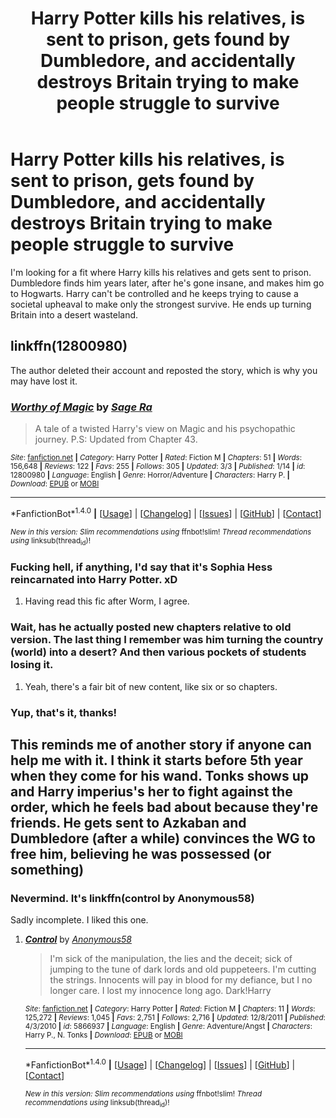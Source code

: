 #+TITLE: Harry Potter kills his relatives, is sent to prison, gets found by Dumbledore, and accidentally destroys Britain trying to make people struggle to survive

* Harry Potter kills his relatives, is sent to prison, gets found by Dumbledore, and accidentally destroys Britain trying to make people struggle to survive
:PROPERTIES:
:Author: Smells_like_clorox
:Score: 12
:DateUnix: 1521949694.0
:DateShort: 2018-Mar-25
:FlairText: Fic Search
:END:
I'm looking for a fit where Harry kills his relatives and gets sent to prison. Dumbledore finds him years later, after he's gone insane, and makes him go to Hogwarts. Harry can't be controlled and he keeps trying to cause a societal upheaval to make only the strongest survive. He ends up turning Britain into a desert wasteland.


** linkffn(12800980)

The author deleted their account and reposted the story, which is why you may have lost it.
:PROPERTIES:
:Author: bpile009
:Score: 12
:DateUnix: 1521950221.0
:DateShort: 2018-Mar-25
:END:

*** [[http://www.fanfiction.net/s/12800980/1/][*/Worthy of Magic/*]] by [[https://www.fanfiction.net/u/9922227/Sage-Ra][/Sage Ra/]]

#+begin_quote
  A tale of a twisted Harry's view on Magic and his psychopathic journey. P.S: Updated from Chapter 43.
#+end_quote

^{/Site/: [[http://www.fanfiction.net/][fanfiction.net]] *|* /Category/: Harry Potter *|* /Rated/: Fiction M *|* /Chapters/: 51 *|* /Words/: 156,648 *|* /Reviews/: 122 *|* /Favs/: 255 *|* /Follows/: 305 *|* /Updated/: 3/3 *|* /Published/: 1/14 *|* /id/: 12800980 *|* /Language/: English *|* /Genre/: Horror/Adventure *|* /Characters/: Harry P. *|* /Download/: [[http://www.ff2ebook.com/old/ffn-bot/index.php?id=12800980&source=ff&filetype=epub][EPUB]] or [[http://www.ff2ebook.com/old/ffn-bot/index.php?id=12800980&source=ff&filetype=mobi][MOBI]]}

--------------

*FanfictionBot*^{1.4.0} *|* [[[https://github.com/tusing/reddit-ffn-bot/wiki/Usage][Usage]]] | [[[https://github.com/tusing/reddit-ffn-bot/wiki/Changelog][Changelog]]] | [[[https://github.com/tusing/reddit-ffn-bot/issues/][Issues]]] | [[[https://github.com/tusing/reddit-ffn-bot/][GitHub]]] | [[[https://www.reddit.com/message/compose?to=tusing][Contact]]]

^{/New in this version: Slim recommendations using/ ffnbot!slim! /Thread recommendations using/ linksub(thread_id)!}
:PROPERTIES:
:Author: FanfictionBot
:Score: 3
:DateUnix: 1521950242.0
:DateShort: 2018-Mar-25
:END:


*** Fucking hell, if anything, I'd say that it's Sophia Hess reincarnated into Harry Potter. xD
:PROPERTIES:
:Author: CloakedDarkness
:Score: 3
:DateUnix: 1521972232.0
:DateShort: 2018-Mar-25
:END:

**** Having read this fic after Worm, I agree.
:PROPERTIES:
:Author: ABZB
:Score: 1
:DateUnix: 1521992656.0
:DateShort: 2018-Mar-25
:END:


*** Wait, has he actually posted new chapters relative to old version. The last thing I remember was him turning the country (world) into a desert? And then various pockets of students losing it.
:PROPERTIES:
:Author: T0lias
:Score: 3
:DateUnix: 1521978529.0
:DateShort: 2018-Mar-25
:END:

**** Yeah, there's a fair bit of new content, like six or so chapters.
:PROPERTIES:
:Author: Frystix
:Score: 1
:DateUnix: 1522007944.0
:DateShort: 2018-Mar-26
:END:


*** Yup, that's it, thanks!
:PROPERTIES:
:Author: Smells_like_clorox
:Score: 2
:DateUnix: 1521950714.0
:DateShort: 2018-Mar-25
:END:


** This reminds me of another story if anyone can help me with it. I think it starts before 5th year when they come for his wand. Tonks shows up and Harry imperius's her to fight against the order, which he feels bad about because they're friends. He gets sent to Azkaban and Dumbledore (after a while) convinces the WG to free him, believing he was possessed (or something)
:PROPERTIES:
:Author: maxxie10
:Score: 1
:DateUnix: 1522059882.0
:DateShort: 2018-Mar-26
:END:

*** Nevermind. It's linkffn(control by Anonymous58)

Sadly incomplete. I liked this one.
:PROPERTIES:
:Author: maxxie10
:Score: 2
:DateUnix: 1522062945.0
:DateShort: 2018-Mar-26
:END:

**** [[http://www.fanfiction.net/s/5866937/1/][*/Control/*]] by [[https://www.fanfiction.net/u/245778/Anonymous58][/Anonymous58/]]

#+begin_quote
  I'm sick of the manipulation, the lies and the deceit; sick of jumping to the tune of dark lords and old puppeteers. I'm cutting the strings. Innocents will pay in blood for my defiance, but I no longer care. I lost my innocence long ago. Dark!Harry
#+end_quote

^{/Site/: [[http://www.fanfiction.net/][fanfiction.net]] *|* /Category/: Harry Potter *|* /Rated/: Fiction M *|* /Chapters/: 11 *|* /Words/: 125,272 *|* /Reviews/: 1,045 *|* /Favs/: 2,751 *|* /Follows/: 2,716 *|* /Updated/: 12/8/2011 *|* /Published/: 4/3/2010 *|* /id/: 5866937 *|* /Language/: English *|* /Genre/: Adventure/Angst *|* /Characters/: Harry P., N. Tonks *|* /Download/: [[http://www.ff2ebook.com/old/ffn-bot/index.php?id=5866937&source=ff&filetype=epub][EPUB]] or [[http://www.ff2ebook.com/old/ffn-bot/index.php?id=5866937&source=ff&filetype=mobi][MOBI]]}

--------------

*FanfictionBot*^{1.4.0} *|* [[[https://github.com/tusing/reddit-ffn-bot/wiki/Usage][Usage]]] | [[[https://github.com/tusing/reddit-ffn-bot/wiki/Changelog][Changelog]]] | [[[https://github.com/tusing/reddit-ffn-bot/issues/][Issues]]] | [[[https://github.com/tusing/reddit-ffn-bot/][GitHub]]] | [[[https://www.reddit.com/message/compose?to=tusing][Contact]]]

^{/New in this version: Slim recommendations using/ ffnbot!slim! /Thread recommendations using/ linksub(thread_id)!}
:PROPERTIES:
:Author: FanfictionBot
:Score: 1
:DateUnix: 1522062976.0
:DateShort: 2018-Mar-26
:END:
